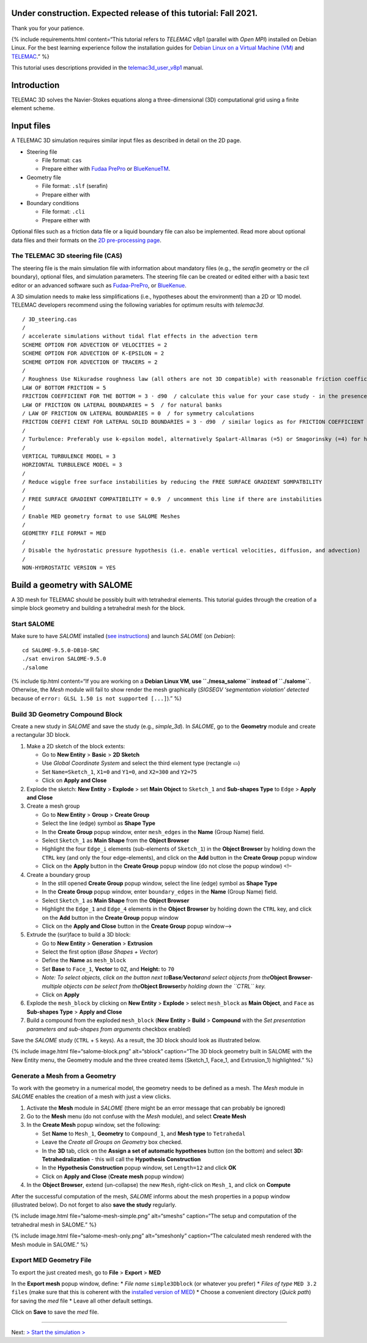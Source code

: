Under construction. Expected release of this tutorial: Fall 2021.
-----------------------------------------------------------------

Thank you for your patience.

{% include requirements.html content=“This tutorial refers to *TELEMAC*
v8p1 (parallel with *Open MPI*) installed on Debian Linux. For the best
learning experience follow the installation guides for `Debian Linux on
a Virtual Machine (VM) <#vm.html>`__ and
`TELEMAC <install-telemac.html>`__.” %}

This tutorial uses descriptions provided in the
`telemac3d_user_v8p1 <http://ot-svn-public:telemac1*@svn.opentelemac.org/svn/opentelemac/tags/v8p1r2/documentation/telemac2d/user/telemac3d_user_v8p1.pdf>`__
manual.

Introduction
------------

TELEMAC 3D solves the Navier-Stokes equations along a three-dimensional
(3D) computational grid using a finite element scheme.

Input files
-----------

A TELEMAC 3D simulation requires similar input files as described in
detail on the 2D page.

-  Steering file

   -  File format: ``cas``
   -  Prepare either with `Fudaa
      PrePro <https://fudaa-project.atlassian.net/wiki/spaces/PREPRO/pages/253165587/How+to+launch+Fudaa-Prepro>`__
      or `BlueKenueTM <install-telemac.html#bluekenue>`__.

-  Geometry file

   -  File format: ``.slf`` (serafin)
   -  Prepare either with

-  Boundary conditions

   -  File format: ``.cli``
   -  Prepare either with

Optional files such as a friction data file or a liquid boundary file
can also be implemented. Read more about optional data files and their
formats on the `2D pre-processing page <tm2d-pre.html#optionals>`__.

The TELEMAC 3D steering file (CAS)
~~~~~~~~~~~~~~~~~~~~~~~~~~~~~~~~~~

The steering file is the main simulation file with information about
mandatory files (e.g., the *serafin* geometry or the *cli* boundary),
optional files, and simulation parameters. The steering file can be
created or edited either with a basic text editor or an advanced
software such as `Fudaa-PrePro <install-telemac.html#fudaa>`__, or
`BlueKenue <install-telemac.html#bluekenue>`__.

A 3D simulation needs to make less simplifications (i.e., hypotheses
about the environment) than a 2D or 1D model. TELEMAC developers
recommend using the following variables for optimum results with
*telemac3d*.

::

   / 3D_steering.cas
   /
   / accelerate simulations without tidal flat effects in the advection term
   SCHEME OPTION FOR ADVECTION OF VELOCITIES = 2
   SCHEME OPTION FOR ADVECTION OF K-EPSILON = 2
   SCHEME OPTION FOR ADVECTION OF TRACERS = 2
   /
   / Roughness Use Nikuradse roughness law (all others are not 3D compatible) with reasonable friction coefficient
   LAW OF BOTTOM FRICTION = 5
   FRICTION COEFFICIENT FOR THE BOTTOM = 3 · d90  / calculate this value for your case study - in the presence of ripple or dune bedforms use van Rijn recommendations
   LAW OF FRICTION ON LATERAL BOUNDARIES = 5  / for natural banks
   / LAW OF FRICTION ON LATERAL BOUNDARIES = 0  / for symmetry calculations
   FRICTION COEFFI CIENT FOR LATERAL SOLID BOUNDARIES = 3 · d90  / similar logics as for FRICTION COEFFICIENT FOR THE BOTTOM
   /
   / Turbulence: Preferably use k-epsilon model, alternatively Spalart-Allmaras (=5) or Smagorinsky (=4) for highly non-linear flow 
   /
   VERTICAL TURBULENCE MODEL = 3
   HORZIONTAL TURBULENCE MODEL = 3
   /
   / Reduce wiggle free surface instabilities by reducing the FREE SURFACE GRADIENT SOMPATBILITY
   /
   / FREE SURFACE GRADIENT COMPATIBILITY = 0.9  / uncomment this line if there are instabilities
   /
   / Enable MED geometry format to use SALOME Meshes
   /
   GEOMETRY FILE FORMAT = MED 
   /
   / Disable the hydrostatic pressure hypothesis (i.e. enable vertical velocities, diffusion, and advection)
   /
   NON-HYDROSTATIC VERSION = YES

.. _prepro-salome:

Build a geometry with SALOME
----------------------------

A 3D mesh for TELEMAC should be possibly built with tetrahedral
elements. This tutorial guides through the creation of a simple block
geometry and building a tetrahedral mesh for the block.

Start SALOME
~~~~~~~~~~~~

Make sure to have *SALOME* installed (`see
instructions <install-telemac.html#salome>`__) and launch *SALOME* (on
*Debian*):

::

   cd SALOME-9.5.0-DB10-SRC
   ./sat environ SALOME-9.5.0
   ./salome

{% include tip.html content=“If you are working on a **Debian Linux
VM**, **use ``./mesa_salome`` instead of ``./salome``**. Otherwise, the
*Mesh* module will fail to show render the mesh graphically (*SIGSEGV
‘segmentation violation’ detected* because of
``error: GLSL 1.50 is not supported [...]``).” %}

Build 3D Geometry Compound Block
~~~~~~~~~~~~~~~~~~~~~~~~~~~~~~~~

Create a new study in *SALOME* and save the study (e.g., *simple_3d*).
In *SALOME*, go to the **Geometry** module and create a rectangular 3D
block.

1. Make a 2D sketch of the block extents:

   -  Go to **New Entity** > **Basic** > **2D Sketch**
   -  Use *Global Coordinate System* and select the third element type
      (rectangle ▭)
   -  Set ``Name=Sketch_1``, ``X1=0`` and ``Y1=0``, and ``X2=300`` and
      ``Y2=75``
   -  Click on **Apply and Close**

2. Explode the sketch: **New Entity** > **Explode** > set **Main
   Object** to ``Sketch_1`` and **Sub-shapes Type** to ``Edge`` >
   **Apply and Close**
3. Create a mesh group

   -  Go to **New Entity** > **Group** > **Create Group**
   -  Select the line (edge) symbol as **Shape Type**
   -  In the **Create Group** popup window, enter ``mesh_edges`` in the
      **Name** (Group Name) field.
   -  Select ``Sketch_1`` as **Main Shape** from the **Object Browser**
   -  Highlight the four ``Edge_i`` elements (sub-elements of
      ``Sketch_1``) in the **Object Browser** by holding down the
      ``CTRL`` key (and only the four edge-elements), and click on the
      **Add** button in the **Create Group** popup window
   -  Click on the **Apply** button in the **Create Group** popup window
      (do not close the popup window) <!–

4. Create a boundary group

   -  In the still opened **Create Group** popup window, select the line
      (edge) symbol as **Shape Type**
   -  In the **Create Group** popup window, enter ``boundary_edges`` in
      the **Name** (Group Name) field.
   -  Select ``Sketch_1`` as **Main Shape** from the **Object Browser**
   -  Highlight the ``Edge_1`` and ``Edge_4`` elements in the **Object
      Browser** by holding down the ``CTRL`` key, and click on the
      **Add** button in the **Create Group** popup window
   -  Click on the **Apply and Close** button in the **Create Group**
      popup window–>

5. Extrude the (sur)face to build a 3D block:

   -  Go to **New Entity** > **Generation** > **Extrusion**
   -  Select the first option (*Base Shapes + Vector*)
   -  Define the **Name** as ``mesh_block``
   -  Set **Base** to ``Face_1``, **Vector** to ``OZ``, and **Height:**
      to ``70``
   -  *Note: To select objects, click on the button next
      to*\ **Base**\ */*\ **Vector**\ *and select objects from
      the*\ **Object Browser**\ *- multiple objects can be select from
      the*\ **Object Browser**\ *by holding down the ``CTRL`` key.*
   -  Click on **Apply**

6. Explode the ``mesh_block`` by clicking on **New Entity** >
   **Explode** > select ``mesh_block`` as **Main Object**, and ``Face``
   as **Sub-shapes Type** > **Apply and Close**
7. Build a compound from the exploded ``mesh_block`` (**New Entity** >
   **Build** > **Compound** with the *Set presentation parameters and
   sub-shapes from arguments* checkbox enabled)

Save the *SALOME* study (``CTRL`` + ``S`` keys). As a result, the 3D
block should look as illustrated below.

{% include image.html file=“salome-block.png” alt=“sblock” caption=“The
3D block geometry built in SALOME with the New Entity menu, the Geometry
module and the three created items (Sketch_1, Face_1, and Extrusion_1)
highlighted.” %}

Generate a Mesh from a Geometry
~~~~~~~~~~~~~~~~~~~~~~~~~~~~~~~

To work with the geometry in a numerical model, the geometry needs to be
defined as a mesh. The *Mesh* module in *SALOME* enables the creation of
a mesh with just a view clicks.

1. Activate the **Mesh** module in *SALOME* (there might be an error
   message that can probably be ignored)
2. Go to the **Mesh** menu (do not confuse with the *Mesh* module), and
   select **Create Mesh**
3. In the **Create Mesh** popup window, set the following:

   -  Set **Name** to ``Mesh_1``, **Geometry** to ``Compound_1``, and
      **Mesh type** to ``Tetrahedal``
   -  Leave the *Create all Groups on Geometry* box checked.
   -  In the **3D** tab, click on the **Assign a set of automatic
      hypotheses** button (on the bottom) and select **3D:
      Tetrahedralization** - this will call the **Hypothesis
      Construction**
   -  In the **Hypothesis Construction** popup window, set ``Length=12``
      and click **OK**
   -  Click on **Apply and Close** (**Create mesh** popup window)

4. In the **Object Browser**, extend (un-collapse) the new ``Mesh``,
   right-click on ``Mesh_1``, and click on **Compute**

After the successful computation of the mesh, *SALOME* informs about the
mesh properties in a popup window (illustrated below). Do not forget to
also **save the study** regularly.

{% include image.html file=“salome-mesh-simple.png” alt=“smeshs”
caption=“The setup and computation of the tetrahedral mesh in SALOME.”
%}

{% include image.html file=“salome-mesh-only.png” alt=“smeshonly”
caption=“The calculated mesh rendered with the Mesh module in SALOME.”
%}

Export MED Geometry File
~~~~~~~~~~~~~~~~~~~~~~~~

To export the just created mesh, go to **File** > **Export** > **MED**

In the **Export mesh** popup window, define: \* *File name*
``simple3Dblock`` (or whatever you prefer) \* *Files of type*
``MED 3.2 files`` (make sure that this is coherent with the `installed
version of MED <install-telemac.html#med-hdf>`__) \* Choose a convenient
directory (*Quick path*) for saving the *med* file \* Leave all other
default settings.

Click on **Save** to save the *med* file.

--------------

Next: `> Start the simulation > <tm-run.html>`__
